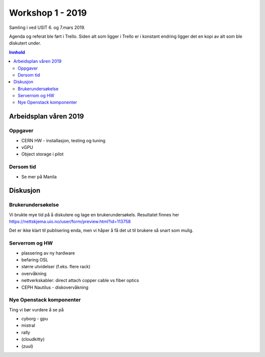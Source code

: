 =================
Workshop 1 - 2019
=================

Samling i ved USIT 6. og 7.mars 2019.

Agenda og referat ble ført i Trello. Siden alt som ligger i Trello er i konstant
endring ligger det en kopi av alt som ble diskutert under.

.. contents:: Innhold

Arbeidsplan våren 2019
=====================

Oppgaver
--------

* CERN HW - installasjon, testing og tuning
* vGPU
* Object storage i pilot

Dersom tid
----------

* Se mer på Manila

Diskusjon
=========

Brukerundersøkelse
------------------

Vi brukte mye tid på å diskutere og lage en brukerundersøkels. Resultatet
finnes her https://nettskjema.uio.no/user/form/preview.html?id=113758

Det er ikke klart til publisering enda, men vi håper å få det ut til brukere
så snart som mulig.

Serverrom og HW
---------------

* plassering av ny hardware
* befaring OSL
* større utvidelser (f.eks. flere rack)
* overvåkning
* nettverkskabler: direct attach copper cable vs fiber optics
* CEPH Nautilus - diskovervåkning

Nye Openstack komponenter
-------------------------

Ting vi bør vurdere å se på

* cyborg - gpu
* mistral
* rally
* (cloudkitty)
* (zuul)
